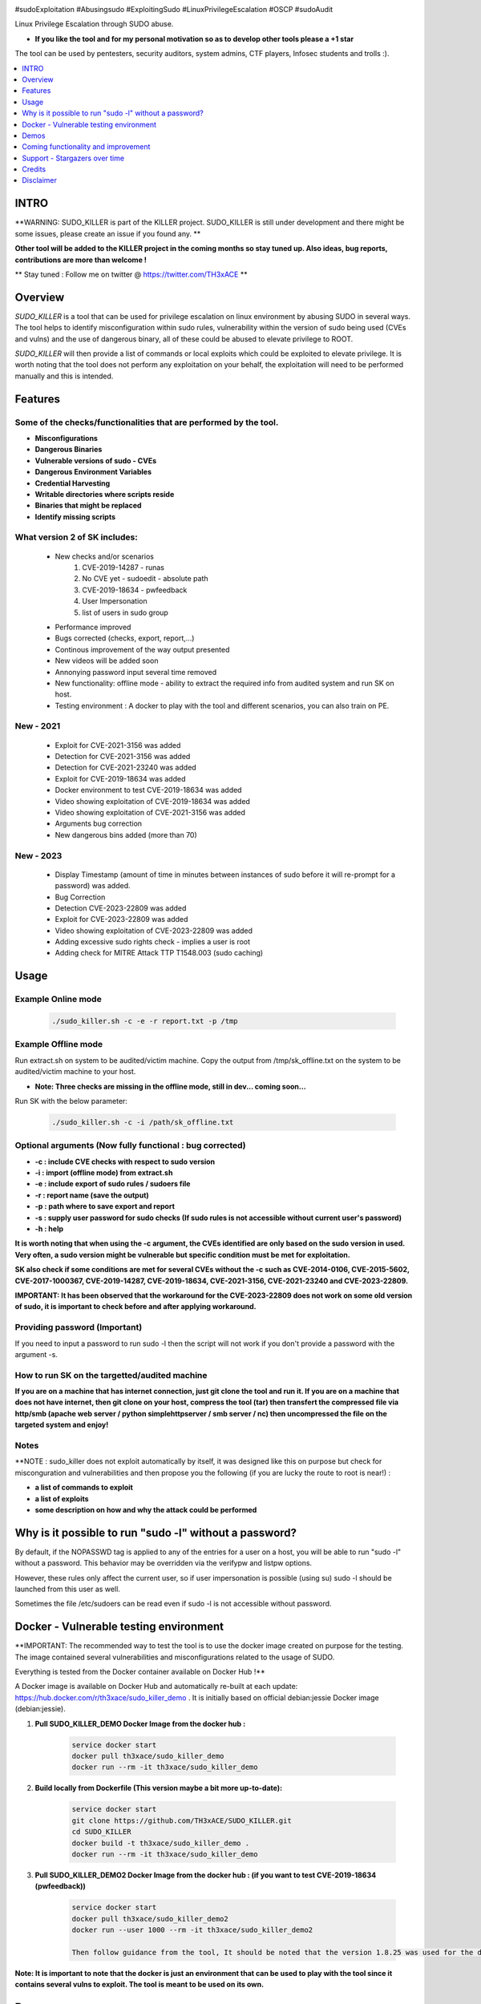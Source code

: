 .. raw:: html

   <h1 align="center">

.. image:: ./pictures/SUDO KILLER2.JPG
 	:width: 700px
 	:alt: Project

.. raw:: html

   <br class="title">
   KILLER PROJECT
   <br>

.. image:: https://img.shields.io/github/last-commit/TH3xACE/SUDO_KILLER?style=plastic
   :target: https://github.com/TH3xACE/SUDO_KILLER
   :alt: Last Commit

.. image:: https://img.shields.io/microbadger/image-size/th3xace/sudo_killer_demo?style=plastic
    :target: https://hub.docker.com/r/th3xace/sudo_killer_demo
    :alt: Docker Size

.. image:: https://img.shields.io/docker/cloud/build/koutto/jok3r.svg
    :target: https://hub.docker.com/r/th3xace/sudo_killer_demo
    :alt: Docker Build Status
	
.. raw:: html

   </h1>

#sudoExploitation #Abusingsudo #ExploitingSudo #LinuxPrivilegeEscalation #OSCP #sudoAudit

Linux Privilege Escalation through SUDO abuse.

* **If you like the tool and for my personal motivation so as to develop other tools please a +1 star** 

The tool can be used by pentesters, security auditors, system admins, CTF players, Infosec students and trolls :).


.. contents:: 
    :local:
    :depth: 1

=============
INTRO
=============

**WARNING: SUDO_KILLER is part of the KILLER project. SUDO_KILLER is still under development 
and there might be some issues, please create an issue if you found any. **

**Other tool will be added to the KILLER project in the coming months so stay tuned up. Also ideas, bug reports, contributions are more than welcome !**

** Stay tuned : Follow me on twitter @ https://twitter.com/TH3xACE **

=============
Overview
=============

*SUDO_KILLER* is a tool that can be used for privilege escalation on linux environment by abusing SUDO in several ways. 
The tool helps to identify misconfiguration within sudo rules, vulnerability within the version of sudo being used (CVEs and vulns) and the use of dangerous binary, all of these could be abused to elevate privilege to ROOT.

*SUDO_KILLER* will then provide a list of commands or local exploits which could be exploited to elevate privilege. 
It is worth noting that the tool does not perform any exploitation on your behalf, the exploitation will need to be performed manually and this is intended.


=============
Features
=============

Some of the checks/functionalities that are performed by the tool. 
--------------------------
* **Misconfigurations**
* **Dangerous Binaries**
* **Vulnerable versions of sudo - CVEs**
* **Dangerous Environment Variables**
* **Credential Harvesting**
* **Writable directories where scripts reside**
* **Binaries that might be replaced**
* **Identify missing scripts**

What version 2 of SK includes: 
-------------------------
  * New checks and/or scenarios
	 1. CVE-2019-14287 - runas
	 2. No CVE yet - sudoedit - absolute path
	 3. CVE-2019-18634 - pwfeedback
	 4. User Impersonation
	 5. list of users in sudo group
  * Performance improved
  * Bugs corrected (checks, export, report,...)
  * Continous improvement of the way output presented 
  * New videos will be added soon
  * Annonying password input several time removed
  * New functionality: offline mode - ability to extract the required info from audited system and run SK on host.
  * Testing environment : A docker to play with the tool and different scenarios, you can also train on PE.

New - 2021
-------------------
  * Exploit for CVE-2021-3156 was added
  * Detection for CVE-2021-3156 was added
  * Detection for CVE-2021-23240 was added
  * Exploit for CVE-2019-18634 was added
  * Docker environment to test CVE-2019-18634 was added
  * Video showing exploitation of CVE-2019-18634 was added
  * Video showing exploitation of CVE-2021-3156 was added
  * Arguments bug correction
  * New dangerous bins added (more than 70)
  
New - 2023
-------------------
  * Display Timestamp (amount of time in minutes between instances of sudo before it will re-prompt for a password) was added.
  * Bug Correction
  * Detection CVE-2023-22809 was added
  * Exploit for CVE-2023-22809 was added  
  * Video showing exploitation of CVE-2023-22809 was added
  * Adding excessive sudo rights check - implies a user is root
  * Adding check for MITRE Attack TTP T1548.003 (sudo caching)

=============
Usage
=============

Example Online mode
--------------------------
 .. code-block:: console
 
 	./sudo_killer.sh -c -e -r report.txt -p /tmp
	
	
Example Offline mode
--------------------------
Run extract.sh on system to be audited/victim machine.
Copy the output from /tmp/sk_offline.txt on the system to be audited/victim machine to your host.

* **Note: Three checks are missing in the offline mode, still in dev... coming soon...**

Run SK with the below parameter:

 .. code-block:: console
 
 	./sudo_killer.sh -c -i /path/sk_offline.txt
	

Optional arguments (Now fully functional : bug corrected)
--------------------------

* **-c : include CVE checks with respect to sudo version**
* **-i : import (offline mode) from extract.sh**
* **-e : include export of sudo rules / sudoers file**
* **-r : report name (save the output)**
* **-p : path where to save export and report**
* **-s : supply user password for sudo checks (If sudo rules is not accessible without current user's password)**
* **-h : help**

**It is worth noting that when using the -c argument, the CVEs identified are only based on the sudo version in used.**
**Very often, a sudo version might be vulnerable but specific condition must be met for exploitation.**

**SK also check if some conditions are met for several CVEs without the -c such as CVE-2014-0106, CVE-2015-5602, CVE-2017-1000367, CVE-2019-14287, CVE-2019-18634, CVE-2021-3156, CVE-2021-23240 and CVE-2023-22809.**

**IMPORTANT: It has been observed that the workaround for the CVE-2023-22809 does not work on some old version of sudo, it is important to check before and after applying workaround.**


Providing password (**Important**)
--------------------------

If you need to input a password to run sudo -l then the script will not work if you don't provide a password with the argument -s.

How to run SK on the targetted/audited machine
--------------------------

**If you are on a machine that has internet connection, just git clone the tool and run it. If you are on a machine that does not have internet, then git clone on your host, compress the tool (tar) then transfert the compressed file via http/smb (apache web server / python simplehttpserver / smb server / nc) then uncompressed the file on the targeted system and enjoy!**



Notes
--------------------------

**NOTE : sudo_killer does not exploit automatically by itself, it was designed like this on purpose but check for misconguration and vulnerabilities and then propose you the following (if you are lucky the route to root is near!) :

* **a list of commands to exploit** 
* **a list of exploits**
* **some description on how and why the attack could be performed**

=============
Why is it possible to run "sudo -l" without a password?
=============
By default, if the NOPASSWD tag is applied to any of the entries for a user on a host, you will be able to run "sudo -l" without a password. This behavior may be overridden via the verifypw and listpw options.

However, these rules only affect the current user, so if user impersonation is possible (using su) sudo -l should be launched from this user as well.

Sometimes the file /etc/sudoers can be read even if sudo -l is not accessible without password.


============
Docker - Vulnerable testing environment
============
**IMPORTANT: The recommended way to test the tool is to use the docker image created on purpose for the testing. The image contained several vulnerabilities and misconfigurations related to
the usage of SUDO.

Everything is tested from the Docker container available on Docker Hub !**

.. image:: https://raw.githubusercontent.com/koutto/jok3r/master/pictures/docker-logo.png

A Docker image is available on Docker Hub and automatically re-built at each update: 
https://hub.docker.com/r/th3xace/sudo_killer_demo . It is initially based on official debian:jessie Docker image (debian:jessie).

.. image::https://img.shields.io/microbadger/image-size/th3xace/sudo_killer_demo ?style=plastic
    :target: https://hub.docker.com/r/th3xace/sudo_killer_demo
    :alt: Docker Size


1. **Pull SUDO_KILLER_DEMO Docker Image from the docker hub :**

    .. code-block:: console

        service docker start 
	docker pull th3xace/sudo_killer_demo
	docker run --rm -it th3xace/sudo_killer_demo		

2. **Build locally from Dockerfile (This version maybe a bit more up-to-date):**

    .. code-block:: console

        service docker start 
	git clone https://github.com/TH3xACE/SUDO_KILLER.git 
	cd SUDO_KILLER 
	docker build -t th3xace/sudo_killer_demo . 
	docker run --rm -it th3xace/sudo_killer_demo

3. **Pull SUDO_KILLER_DEMO2 Docker Image from the docker hub : (if you want to test CVE-2019-18634 (pwfeedback))**

    .. code-block:: console

        service docker start 
	docker pull th3xace/sudo_killer_demo2
	docker run --user 1000 --rm -it th3xace/sudo_killer_demo2
	
	Then follow guidance from the tool, It should be noted that the version 1.8.25 was used for the demo and that for other versions slight changes should be made.Refer to the readme in the exploit folder for more info. There is also a video for the exploitation. Credits to the POC exploit's developper refer to 	    notes.


**Note: It is important to note that the docker is just an environment that can be used to play with the tool since it contains several vulns to exploit. The tool is meant to be used on its own.**

============
Demos
============

Several videos are provided below with different scenarios of exploitation.

The playlist url: https://www.youtube.com/watch?v=Q8iO9mYrfv8&list=PLQPKPAuCA40FMpMKWZLxQydLe7rPL5bml

+----------------------------------------------------------+----------------------------------------------------------+
|* **Video 1 : Docker - Setup vuln environment**	   |* **Video 8: Scenario 7 -  Environment Variable** 	      |
|.. raw:: html						   |.. raw:: html					      |
|							   |							      |
|  <a href="https://youtu.be/Q8iO9mYrfv8">   		   |  <a href="https://youtu.be/sGd8KW_eqhw">   	      |
|  <img src="./pictures/p1.JPG" width="350" height="200">  |  <img src="./pictures/p8.JPG" width="350" height="200">  |
|  </a>							   |  </a>						      |
+----------------------------------------------------------+----------------------------------------------------------+
|* **Video 2 : Scenario 1 - CVE exploitation**		   |* **Video 9: Scenario 8 - CVE-2019-14287 - runas**	      |	
|.. raw:: html						   |.. raw:: html					      |
|							   |							      |
|  <a href="https://youtu.be/CpLJ9kY6eig">   		   |  <a href="https://youtu.be/Dn1zfEcVHJY">   	      |
|  <img src="./pictures/p2.JPG" width="350" height="200">  |  <img src="./pictures/p7.JPG" width="350" height="200">  |
|  </a>							   |  </a>						      |
+----------------------------------------------------------+----------------------------------------------------------+
|* **Video 3 : Scenario 2 - Dangerous Bins**		   |* **Video 10: Scenario 9 - sudoedit - absolute path**     |	
|.. raw:: html						   |.. raw:: html					      |
|							   |							      |
|  <a href="https://youtu.be/cELFVC6cTyU">   		   |  <a href="https://youtu.be/TlWzT97pjr8">   	      |
|  <img src="./pictures/p3.JPG" width="350" height="200">  |  <img src="./pictures/p6.JPG" width="350" height="200">  |
|  </a>							   |  </a>						      |
+----------------------------------------------------------+----------------------------------------------------------+
|* **Video 4 : Scenario 3 - Misconfig (Wildcard)**  	   |* **Video 11: Scenario 10 - User impersonation I [X2]**   |
|.. raw:: html						   |.. raw:: html					      |
|							   |							      |
|  <a href="https://youtu.be/rKA55mis8-4">   		   |  <a href="https://youtu.be/9oV8xQrPcuY">   	      |
|  <img src="./pictures/p4.JPG" width="350" height="200">  |  <img src="./pictures/p5.JPG" width="350" height="200">  |
|  </a>							   |  </a>						      |
+----------------------------------------------------------+----------------------------------------------------------+
|* **Video 5 : scenario 4 - Misconfig (Excessive Rights)** |* **Video 12: Scenario 10 - User impersonation II**       |
|.. raw:: html						   |.. raw:: html					      |
|							   |							      |
|  <a href="https://youtu.be/s1KK6go1nGY">   		   |  <a href="https://youtu.be/CvVIAERN_3s">   	      |
|  <img src="./pictures/p5.JPG" width="350" height="200">  |  <img src="./pictures/p4.JPG" width="350" height="200">  |
|  </a>							   |  </a>						      |
+----------------------------------------------------------+----------------------------------------------------------+
|* **Video 6 : Scenario 5 - Misconfig (Missing scripts)**  |* **Video 13: Scenario 11 - CVE-2019-18634-pwfeedback**   | 	
|.. raw:: html						   |.. raw:: html					      |
|							   |							      |
|  <a href="https://youtu.be/zsxvsSYz4as">   		   |  <a href="https://youtu.be/LhqbExt5oq0">   	      |
|  <img src="./pictures/p6.JPG" width="350" height="200">  |  <img src="./pictures/p4.JPG" width="350" height="200">  |
|  </a>							   |  </a>						      |
+----------------------------------------------------------+----------------------------------------------------------+
|* **Video 7 : Scenario 6 - Credentials Harvesting**	   |* **Video 14: Scenario 11 - CVE-2021-3156**               |	
|.. raw:: html						   |.. raw:: html					      |
|							   |							      |
|  <a href="https://youtu.be/i7ixN0sv2Qw">   		   |  <a href="https://youtu.be/AJSSRrGt-Dw">   	      |
|  <img src="./pictures/p7.JPG" width="350" height="200">  |  <img src="./pictures/p4.JPG" width="350" height="200">  |
|  </a>							   |  </a>						      |
+----------------------------------------------------------+----------------------------------------------------------+
|* **Video 15 : offline mode**	                           |* **Video 16: Scenario 12 - CVE-2023-22809 (New)**        |	
|.. raw:: html						   |.. raw:: html					      |
|							   |							      |
|  <a href="https://youtu.be/i7ixN0sv2Qw">   		   |  <a href="https://youtu.be/EYGdHwkaqmA">   	      |
|  <img src="./pictures/px.jpg" width="350" height="200">  |  <img src="./pictures/p5.JPG" width="350" height="200">  |
|  </a>							   |  </a>						      |
+----------------------------------------------------------+----------------------------------------------------------+


=============
Coming functionality and improvement
=============

* **Detection of CVE-2021-3156 - done** 
* **Adding CVE-2021-3156 scenario to docker - done**
* **Detection of CVE-2021-23240 - done**
* **Adding CVE-2021-23240 scenario to docker + exploit - dome**
* **Credentials harvesting - done**
* **Detection CVE-2023-22809 - detection - done**
* **Adding CVE-2023-22809 scenario to docker + exploit - coming**
* **Adding excessive sudo rights check - implies a user is root- done** 
* **Adding check for MITRE Attack TTP T1548.003 (sudo caching)- done**
* **Improve the way information on potential vuln and exploit are presented - done**
* **Adding scenario + detection exploit for CVE-2019-14287 - done**
* **Ability to extract data and do analysis offline - on your machine - partially done**
* **Perform the checks (identify vulnerabilities) even if the sudo's rules not accessible without password provided you have current user's password and provided by using the argument -s and waiting for password prompt**
* **Sudo token abuse - done**
* **Dealing with aliases**
* **Extracting sudo rules remotely via SSH (fully automated)**
* **Blind SUDO - This is a new sub-project (whenever you need a password to run sudo -l but you don't have it)**
* **Audit mode (need to have read access to /etc/sudoers)**

* **If you want me to add any other one... please submit an issue**

=============
Support - Stargazers over time
=============

Thank you all for your support!

|Ask Me Anything !|

.. |Ask Me Anything !| image:: https://starchart.cc/TH3xACE/SUDO_KILLER.svg
   :target: https://starchart.cc/TH3xACE/SUDO_KILLER

=============
Credits
=============
The script was developed by myself with the help of online resources found on github and in the wild. Credits also to the authors of the exploits related to CVEs.
The authors information and links can be found in the exploit and in the notes provided when running the tool. Special kudos to Vincent Puydoyeux, who gave me the idea to develop this tool and Koutto, for helping me with the docker thing and for improving the tool.


=============
Disclaimer
=============
This script is for Educational purpose ONLY. Do not use it without permission of the owner of the system you are running it. The usual disclaimer applies, especially the fact that me (TH3xACE) is not liable for any damages 
caused by direct or indirect use of the information or functionality provided by these programs. The author or any Internet provider bears NO responsibility for content or misuse 
of these programs or any derivatives thereof. By using these programs you accept the fact that any damage (dataloss, system crash, system compromise, etc.) caused by the use of 
the script is not my responsibility.


